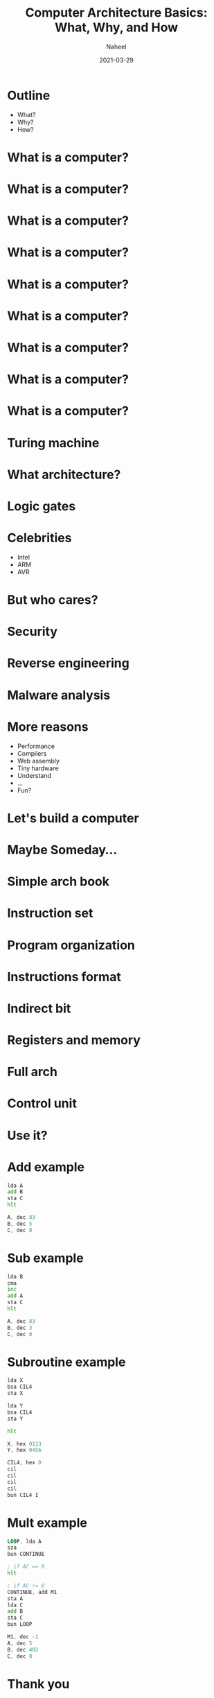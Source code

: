 #+TITLE: Computer Architecture Basics: What, Why, and How
#+AUTHOR: Naheel
#+DATE: 2021-03-29

#+OPTIONS: toc:nil num:nil
#+OPTIONS: reveal_title_slide:"<h2>%t</h2><h4>%a</h4><h4>%d</h4>"
#+REVEAL_THEME: black
#+REVEAL_TITLE_SLIDE_BACKGROUND: #000
#+REVEAL_DEFAULT_SLIDE_BACKGROUND: #000
#+HTML_HEAD: <link rel="stylesheet" type="text/css" href="style.css"/>

* Outline
  - What?
  - Why?
  - How?

* What is a computer?
  [[./figs/t61.jpg]]

* What is a computer?
  [[./figs/itrash.jpg]]

* What is a computer?
  [[./figs/pi.jpg]]

* What is a computer?
  [[./figs/ard.png]]

* What is a computer?
  [[./figs/tiny85.jpeg]]

* What is a computer?
  [[./figs/tiny10.jpg]]

* What is a computer?
  [[./figs/eniac.jpg]]

* What is a computer?
  [[./figs/mech.jpg]]

* What is a computer?
  [[./figs/q.jpg]]

* Turing machine
  [[./figs/turing.jpg]]

* What architecture?
  [[./figs/arm.jpg]]

* Logic gates
  [[./figs/logic.png]]

* Celebrities
  - Intel
  - ARM
  - AVR

* But who cares?
  [[./figs/intel.jpg]]

* Security
  [[./figs/spectre.jpg]]

* Reverse engineering
  [[./figs/radare2.png]]

* Malware analysis
  [[./figs/malware.png]]

* More reasons
  - Performance
  - Compilers
  - Web assembly
  - Tiny hardware
  - Understand
  - ...
  - Fun?

* Let's build a computer
  [[./figs/ben.jpg]]

* Maybe Someday...
  [[./figs/emu.png]]

* Simple arch book
  [[./figs/mano-cover.jpg]]

* Instruction set
  [[./figs/mano-inst-set.png]]

* Program organization
  [[./figs/mano-program-organization.png]]

* Instructions format
  [[./figs/mano-inst-formats.png]]

* Indirect bit
  [[./figs/mano-indirect.png]]

* Registers and memory
  [[./figs/mano-registers.png]]
  [[./figs/mano-registers-fig.png]]

* Full arch
  [[./figs/mano-full.png]]

* Control unit
  [[./figs/mano-control.png]]

* Use it?
* Add example
  #+begin_src asm
    lda A
    add B
    sta C
    hlt

    A, dec 83
    B, dec 5
    C, dec 0
  #+end_src

* Sub example
  #+begin_src asm
    lda B
    cma
    inc
    add A
    sta C
    hlt

    A, dec 83
    B, dec 3
    C, dec 0
  #+end_src

* Subroutine example
   #+begin_src asm
     lda X
     bsa CIL4
     sta X

     lda Y
     bsa CIL4
     sta Y

     hlt

     X, hex 0123
     Y, hex 0456

     CIL4, hex 0
     cil
     cil
     cil
     cil
     bun CIL4 I
   #+end_src

* Mult example
  #+begin_src asm
    LOOP, lda A
    sza
    bun CONTINUE

    ; if AC == 0
    hlt

    ; if AC != 0
    CONTINUE, add M1
    sta A
    lda C
    add B
    sta C
    bun LOOP

    M1, dec -1
    A, dec 5
    B, dec 402
    C, dec 0
  #+end_src

* Thank you
  Any questions?
